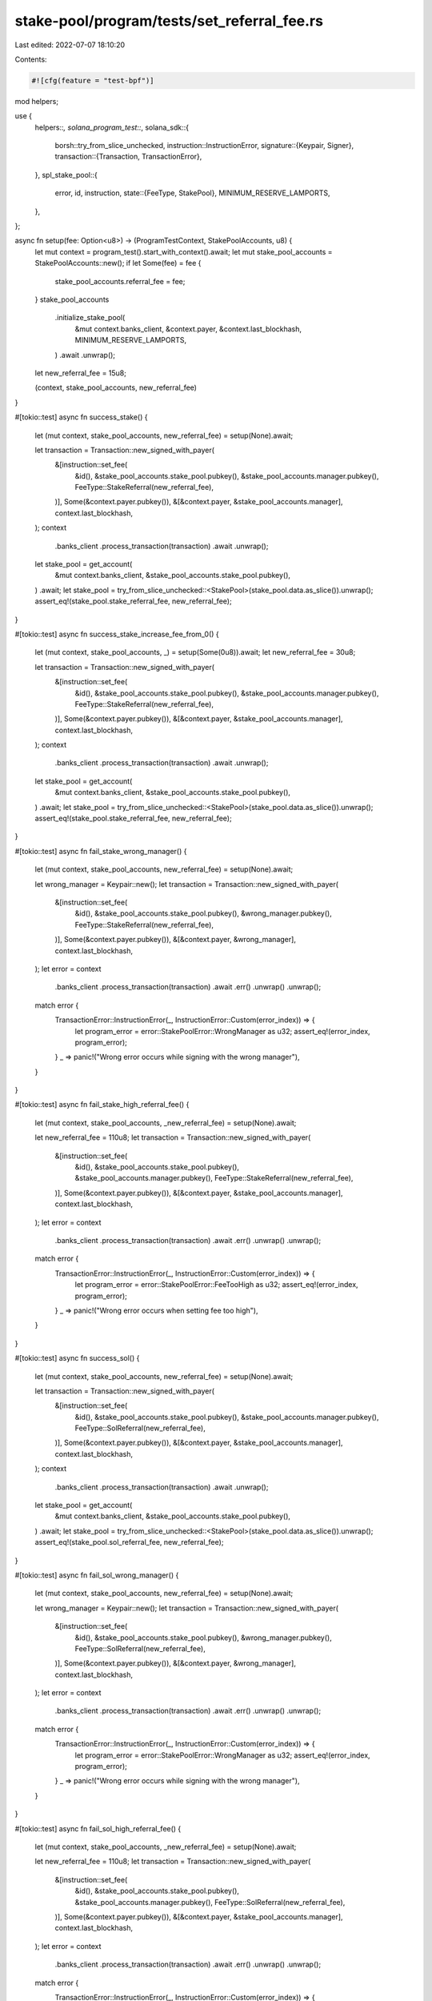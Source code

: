 stake-pool/program/tests/set_referral_fee.rs
============================================

Last edited: 2022-07-07 18:10:20

Contents:

.. code-block:: rs

    #![cfg(feature = "test-bpf")]

mod helpers;

use {
    helpers::*,
    solana_program_test::*,
    solana_sdk::{
        borsh::try_from_slice_unchecked,
        instruction::InstructionError,
        signature::{Keypair, Signer},
        transaction::{Transaction, TransactionError},
    },
    spl_stake_pool::{
        error, id, instruction,
        state::{FeeType, StakePool},
        MINIMUM_RESERVE_LAMPORTS,
    },
};

async fn setup(fee: Option<u8>) -> (ProgramTestContext, StakePoolAccounts, u8) {
    let mut context = program_test().start_with_context().await;
    let mut stake_pool_accounts = StakePoolAccounts::new();
    if let Some(fee) = fee {
        stake_pool_accounts.referral_fee = fee;
    }
    stake_pool_accounts
        .initialize_stake_pool(
            &mut context.banks_client,
            &context.payer,
            &context.last_blockhash,
            MINIMUM_RESERVE_LAMPORTS,
        )
        .await
        .unwrap();
    let new_referral_fee = 15u8;

    (context, stake_pool_accounts, new_referral_fee)
}

#[tokio::test]
async fn success_stake() {
    let (mut context, stake_pool_accounts, new_referral_fee) = setup(None).await;

    let transaction = Transaction::new_signed_with_payer(
        &[instruction::set_fee(
            &id(),
            &stake_pool_accounts.stake_pool.pubkey(),
            &stake_pool_accounts.manager.pubkey(),
            FeeType::StakeReferral(new_referral_fee),
        )],
        Some(&context.payer.pubkey()),
        &[&context.payer, &stake_pool_accounts.manager],
        context.last_blockhash,
    );
    context
        .banks_client
        .process_transaction(transaction)
        .await
        .unwrap();

    let stake_pool = get_account(
        &mut context.banks_client,
        &stake_pool_accounts.stake_pool.pubkey(),
    )
    .await;
    let stake_pool = try_from_slice_unchecked::<StakePool>(stake_pool.data.as_slice()).unwrap();
    assert_eq!(stake_pool.stake_referral_fee, new_referral_fee);
}

#[tokio::test]
async fn success_stake_increase_fee_from_0() {
    let (mut context, stake_pool_accounts, _) = setup(Some(0u8)).await;
    let new_referral_fee = 30u8;

    let transaction = Transaction::new_signed_with_payer(
        &[instruction::set_fee(
            &id(),
            &stake_pool_accounts.stake_pool.pubkey(),
            &stake_pool_accounts.manager.pubkey(),
            FeeType::StakeReferral(new_referral_fee),
        )],
        Some(&context.payer.pubkey()),
        &[&context.payer, &stake_pool_accounts.manager],
        context.last_blockhash,
    );
    context
        .banks_client
        .process_transaction(transaction)
        .await
        .unwrap();

    let stake_pool = get_account(
        &mut context.banks_client,
        &stake_pool_accounts.stake_pool.pubkey(),
    )
    .await;
    let stake_pool = try_from_slice_unchecked::<StakePool>(stake_pool.data.as_slice()).unwrap();
    assert_eq!(stake_pool.stake_referral_fee, new_referral_fee);
}

#[tokio::test]
async fn fail_stake_wrong_manager() {
    let (mut context, stake_pool_accounts, new_referral_fee) = setup(None).await;

    let wrong_manager = Keypair::new();
    let transaction = Transaction::new_signed_with_payer(
        &[instruction::set_fee(
            &id(),
            &stake_pool_accounts.stake_pool.pubkey(),
            &wrong_manager.pubkey(),
            FeeType::StakeReferral(new_referral_fee),
        )],
        Some(&context.payer.pubkey()),
        &[&context.payer, &wrong_manager],
        context.last_blockhash,
    );
    let error = context
        .banks_client
        .process_transaction(transaction)
        .await
        .err()
        .unwrap()
        .unwrap();

    match error {
        TransactionError::InstructionError(_, InstructionError::Custom(error_index)) => {
            let program_error = error::StakePoolError::WrongManager as u32;
            assert_eq!(error_index, program_error);
        }
        _ => panic!("Wrong error occurs while signing with the wrong manager"),
    }
}

#[tokio::test]
async fn fail_stake_high_referral_fee() {
    let (mut context, stake_pool_accounts, _new_referral_fee) = setup(None).await;

    let new_referral_fee = 110u8;
    let transaction = Transaction::new_signed_with_payer(
        &[instruction::set_fee(
            &id(),
            &stake_pool_accounts.stake_pool.pubkey(),
            &stake_pool_accounts.manager.pubkey(),
            FeeType::StakeReferral(new_referral_fee),
        )],
        Some(&context.payer.pubkey()),
        &[&context.payer, &stake_pool_accounts.manager],
        context.last_blockhash,
    );
    let error = context
        .banks_client
        .process_transaction(transaction)
        .await
        .err()
        .unwrap()
        .unwrap();

    match error {
        TransactionError::InstructionError(_, InstructionError::Custom(error_index)) => {
            let program_error = error::StakePoolError::FeeTooHigh as u32;
            assert_eq!(error_index, program_error);
        }
        _ => panic!("Wrong error occurs when setting fee too high"),
    }
}

#[tokio::test]
async fn success_sol() {
    let (mut context, stake_pool_accounts, new_referral_fee) = setup(None).await;

    let transaction = Transaction::new_signed_with_payer(
        &[instruction::set_fee(
            &id(),
            &stake_pool_accounts.stake_pool.pubkey(),
            &stake_pool_accounts.manager.pubkey(),
            FeeType::SolReferral(new_referral_fee),
        )],
        Some(&context.payer.pubkey()),
        &[&context.payer, &stake_pool_accounts.manager],
        context.last_blockhash,
    );
    context
        .banks_client
        .process_transaction(transaction)
        .await
        .unwrap();

    let stake_pool = get_account(
        &mut context.banks_client,
        &stake_pool_accounts.stake_pool.pubkey(),
    )
    .await;
    let stake_pool = try_from_slice_unchecked::<StakePool>(stake_pool.data.as_slice()).unwrap();
    assert_eq!(stake_pool.sol_referral_fee, new_referral_fee);
}

#[tokio::test]
async fn fail_sol_wrong_manager() {
    let (mut context, stake_pool_accounts, new_referral_fee) = setup(None).await;

    let wrong_manager = Keypair::new();
    let transaction = Transaction::new_signed_with_payer(
        &[instruction::set_fee(
            &id(),
            &stake_pool_accounts.stake_pool.pubkey(),
            &wrong_manager.pubkey(),
            FeeType::SolReferral(new_referral_fee),
        )],
        Some(&context.payer.pubkey()),
        &[&context.payer, &wrong_manager],
        context.last_blockhash,
    );
    let error = context
        .banks_client
        .process_transaction(transaction)
        .await
        .err()
        .unwrap()
        .unwrap();

    match error {
        TransactionError::InstructionError(_, InstructionError::Custom(error_index)) => {
            let program_error = error::StakePoolError::WrongManager as u32;
            assert_eq!(error_index, program_error);
        }
        _ => panic!("Wrong error occurs while signing with the wrong manager"),
    }
}

#[tokio::test]
async fn fail_sol_high_referral_fee() {
    let (mut context, stake_pool_accounts, _new_referral_fee) = setup(None).await;

    let new_referral_fee = 110u8;
    let transaction = Transaction::new_signed_with_payer(
        &[instruction::set_fee(
            &id(),
            &stake_pool_accounts.stake_pool.pubkey(),
            &stake_pool_accounts.manager.pubkey(),
            FeeType::SolReferral(new_referral_fee),
        )],
        Some(&context.payer.pubkey()),
        &[&context.payer, &stake_pool_accounts.manager],
        context.last_blockhash,
    );
    let error = context
        .banks_client
        .process_transaction(transaction)
        .await
        .err()
        .unwrap()
        .unwrap();

    match error {
        TransactionError::InstructionError(_, InstructionError::Custom(error_index)) => {
            let program_error = error::StakePoolError::FeeTooHigh as u32;
            assert_eq!(error_index, program_error);
        }
        _ => panic!("Wrong error occurs when setting fee too high"),
    }
}


